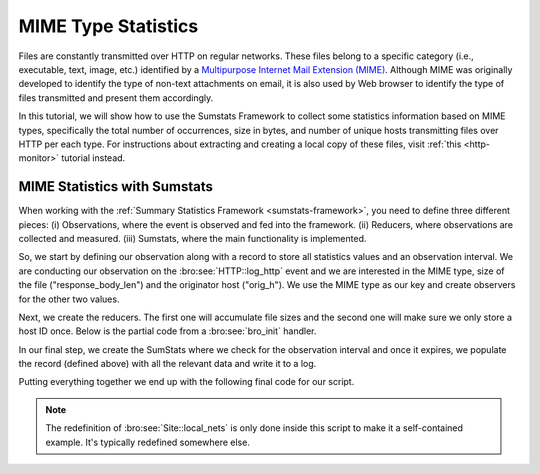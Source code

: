
.. _mime-stats:

====================
MIME Type Statistics
====================

Files are constantly transmitted over HTTP on regular networks. These
files belong to a specific category (i.e., executable, text, image,
etc.) identified by a `Multipurpose Internet Mail Extension (MIME)
<http://en.wikipedia.org/wiki/MIME>`_. Although MIME was originally
developed to identify the type of non-text attachments on email, it is
also used by Web browser to identify the type of files transmitted and
present them accordingly.

In this tutorial, we will show how to use the Sumstats Framework to
collect some statistics information based on MIME types, specifically
the total number of occurrences, size in bytes, and number of unique
hosts transmitting files over HTTP per each type. For instructions about
extracting and creating a local copy of these files, visit :ref:`this
<http-monitor>` tutorial instead.

------------------------------------------------
MIME Statistics with Sumstats
------------------------------------------------

When working with the :ref:`Summary Statistics Framework
<sumstats-framework>`, you need to define three different pieces: (i)
Observations, where the event is observed and fed into the framework.
(ii) Reducers, where observations are collected and measured. (iii)
Sumstats, where the main functionality is implemented.

So, we start by defining our observation along with a record to store
all statistics values and an observation interval. We are conducting our
observation on the :bro:see:`HTTP::log_http` event and we are interested
in the MIME type, size of the file ("response_body_len") and the
originator host ("orig_h"). We use the MIME type as our key and create
observers for the other two values.

.. btest-include:: ${DOC_ROOT}/mimestats/mimestats.bro
    :lines: 6-29, 54-64

Next, we create the reducers. The first one will accumulate file sizes
and the second one will make sure we only store a host ID once. Below is
the partial code from a :bro:see:`bro_init` handler.

.. btest-include:: ${DOC_ROOT}/mimestats/mimestats.bro
    :lines: 34-37

In our final step, we create the SumStats where we check for the
observation interval and once it expires, we populate the record
(defined above) with all the relevant data and write it to a log.

.. btest-include:: ${DOC_ROOT}/mimestats/mimestats.bro
    :lines: 38-51

Putting everything together we end up with the following final code for
our script.

.. btest-include:: ${DOC_ROOT}/mimestats/mimestats.bro

.. btest:: mimestats

    @TEST-EXEC: btest-rst-cmd bro -r ${TRACES}/http/bro.org.pcap ${DOC_ROOT}/mimestats/mimestats.bro
    @TEST-EXEC: btest-rst-include mime_metrics.log

.. note::

    The redefinition of :bro:see:`Site::local_nets` is only done inside
    this script to make it a self-contained example.  It's typically
    redefined somewhere else.
